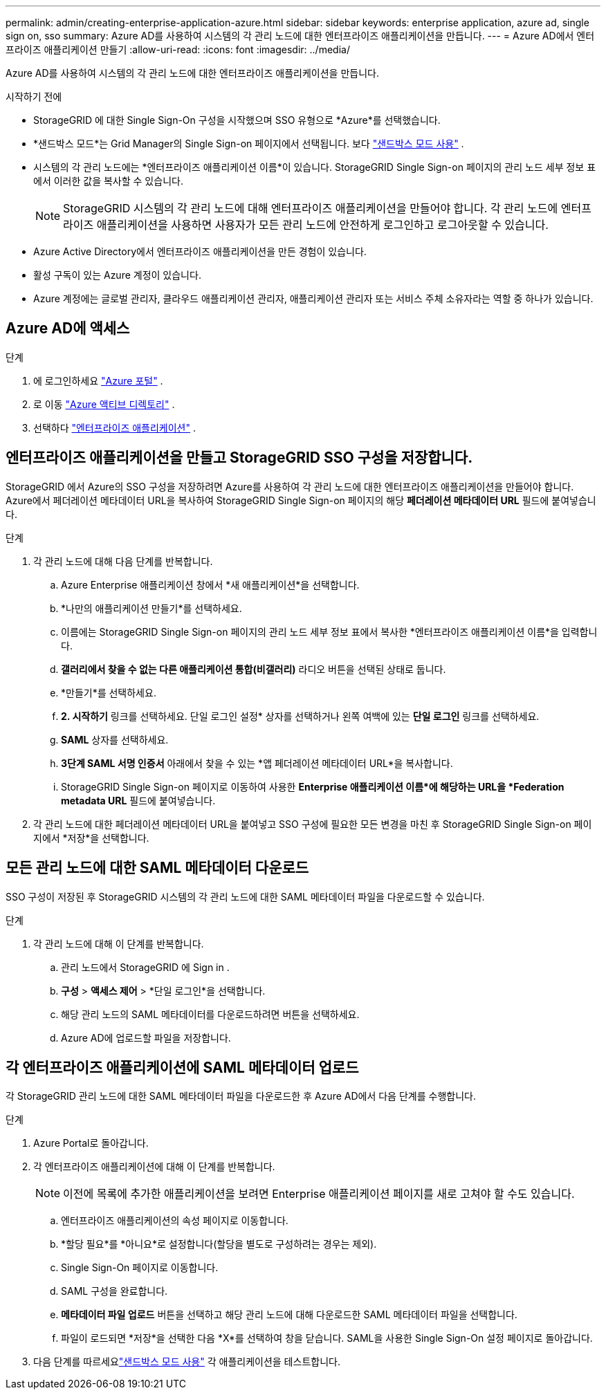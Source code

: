 ---
permalink: admin/creating-enterprise-application-azure.html 
sidebar: sidebar 
keywords: enterprise application, azure ad, single sign on, sso 
summary: Azure AD를 사용하여 시스템의 각 관리 노드에 대한 엔터프라이즈 애플리케이션을 만듭니다. 
---
= Azure AD에서 엔터프라이즈 애플리케이션 만들기
:allow-uri-read: 
:icons: font
:imagesdir: ../media/


[role="lead"]
Azure AD를 사용하여 시스템의 각 관리 노드에 대한 엔터프라이즈 애플리케이션을 만듭니다.

.시작하기 전에
* StorageGRID 에 대한 Single Sign-On 구성을 시작했으며 SSO 유형으로 *Azure*를 선택했습니다.
* *샌드박스 모드*는 Grid Manager의 Single Sign-on 페이지에서 선택됩니다. 보다 link:../admin/using-sandbox-mode.html["샌드박스 모드 사용"] .
* 시스템의 각 관리 노드에는 *엔터프라이즈 애플리케이션 이름*이 있습니다. StorageGRID Single Sign-on 페이지의 관리 노드 세부 정보 표에서 이러한 값을 복사할 수 있습니다.
+

NOTE: StorageGRID 시스템의 각 관리 노드에 대해 엔터프라이즈 애플리케이션을 만들어야 합니다.  각 관리 노드에 엔터프라이즈 애플리케이션을 사용하면 사용자가 모든 관리 노드에 안전하게 로그인하고 로그아웃할 수 있습니다.

* Azure Active Directory에서 엔터프라이즈 애플리케이션을 만든 경험이 있습니다.
* 활성 구독이 있는 Azure 계정이 있습니다.
* Azure 계정에는 글로벌 관리자, 클라우드 애플리케이션 관리자, 애플리케이션 관리자 또는 서비스 주체 소유자라는 역할 중 하나가 있습니다.




== Azure AD에 액세스

.단계
. 에 로그인하세요 https://portal.azure.com["Azure 포털"^] .
. 로 이동 https://portal.azure.com/#blade/Microsoft_AAD_IAM/ActiveDirectoryMenuBlade["Azure 액티브 디렉토리"^] .
. 선택하다 https://portal.azure.com/#blade/Microsoft_AAD_IAM/StartboardApplicationsMenuBlade/Overview/menuId/["엔터프라이즈 애플리케이션"^] .




== 엔터프라이즈 애플리케이션을 만들고 StorageGRID SSO 구성을 저장합니다.

StorageGRID 에서 Azure의 SSO 구성을 저장하려면 Azure를 사용하여 각 관리 노드에 대한 엔터프라이즈 애플리케이션을 만들어야 합니다.  Azure에서 페더레이션 메타데이터 URL을 복사하여 StorageGRID Single Sign-on 페이지의 해당 *페더레이션 메타데이터 URL* 필드에 붙여넣습니다.

.단계
. 각 관리 노드에 대해 다음 단계를 반복합니다.
+
.. Azure Enterprise 애플리케이션 창에서 *새 애플리케이션*을 선택합니다.
.. *나만의 애플리케이션 만들기*를 선택하세요.
.. 이름에는 StorageGRID Single Sign-on 페이지의 관리 노드 세부 정보 표에서 복사한 *엔터프라이즈 애플리케이션 이름*을 입력합니다.
.. *갤러리에서 찾을 수 없는 다른 애플리케이션 통합(비갤러리)* 라디오 버튼을 선택된 상태로 둡니다.
.. *만들기*를 선택하세요.
.. *2. 시작하기* 링크를 선택하세요.  단일 로그인 설정* 상자를 선택하거나 왼쪽 여백에 있는 *단일 로그인* 링크를 선택하세요.
.. *SAML* 상자를 선택하세요.
.. *3단계 SAML 서명 인증서* 아래에서 찾을 수 있는 *앱 페더레이션 메타데이터 URL*을 복사합니다.
.. StorageGRID Single Sign-on 페이지로 이동하여 사용한 *Enterprise 애플리케이션 이름*에 해당하는 URL을 *Federation metadata URL* 필드에 붙여넣습니다.


. 각 관리 노드에 대한 페더레이션 메타데이터 URL을 붙여넣고 SSO 구성에 필요한 모든 변경을 마친 후 StorageGRID Single Sign-on 페이지에서 *저장*을 선택합니다.




== 모든 관리 노드에 대한 SAML 메타데이터 다운로드

SSO 구성이 저장된 후 StorageGRID 시스템의 각 관리 노드에 대한 SAML 메타데이터 파일을 다운로드할 수 있습니다.

.단계
. 각 관리 노드에 대해 이 단계를 반복합니다.
+
.. 관리 노드에서 StorageGRID 에 Sign in .
.. *구성* > *액세스 제어* > *단일 로그인*을 선택합니다.
.. 해당 관리 노드의 SAML 메타데이터를 다운로드하려면 버튼을 선택하세요.
.. Azure AD에 업로드할 파일을 저장합니다.






== 각 엔터프라이즈 애플리케이션에 SAML 메타데이터 업로드

각 StorageGRID 관리 노드에 대한 SAML 메타데이터 파일을 다운로드한 후 Azure AD에서 다음 단계를 수행합니다.

.단계
. Azure Portal로 돌아갑니다.
. 각 엔터프라이즈 애플리케이션에 대해 이 단계를 반복합니다.
+

NOTE: 이전에 목록에 추가한 애플리케이션을 보려면 Enterprise 애플리케이션 페이지를 새로 고쳐야 할 수도 있습니다.

+
.. 엔터프라이즈 애플리케이션의 속성 페이지로 이동합니다.
.. *할당 필요*를 *아니요*로 설정합니다(할당을 별도로 구성하려는 경우는 제외).
.. Single Sign-On 페이지로 이동합니다.
.. SAML 구성을 완료합니다.
.. *메타데이터 파일 업로드* 버튼을 선택하고 해당 관리 노드에 대해 다운로드한 SAML 메타데이터 파일을 선택합니다.
.. 파일이 로드되면 *저장*을 선택한 다음 *X*를 선택하여 창을 닫습니다.  SAML을 사용한 Single Sign-On 설정 페이지로 돌아갑니다.


. 다음 단계를 따르세요link:../admin/using-sandbox-mode.html["샌드박스 모드 사용"] 각 애플리케이션을 테스트합니다.

